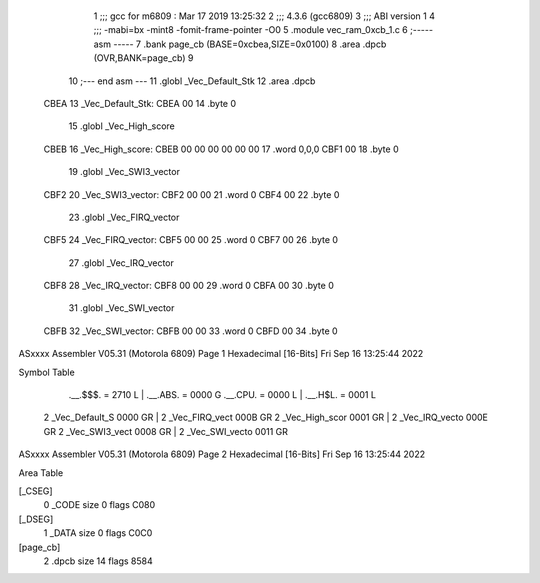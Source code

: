                               1 ;;; gcc for m6809 : Mar 17 2019 13:25:32
                              2 ;;; 4.3.6 (gcc6809)
                              3 ;;; ABI version 1
                              4 ;;; -mabi=bx -mint8 -fomit-frame-pointer -O0
                              5 	.module	vec_ram_0xcb_1.c
                              6 ;----- asm -----
                              7 	.bank page_cb (BASE=0xcbea,SIZE=0x0100)
                              8 	.area .dpcb (OVR,BANK=page_cb)
                              9 	
                             10 ;--- end asm ---
                             11 	.globl	_Vec_Default_Stk
                             12 	.area	.dpcb
   CBEA                      13 _Vec_Default_Stk:
   CBEA 00                   14 	.byte	0
                             15 	.globl	_Vec_High_score
   CBEB                      16 _Vec_High_score:
   CBEB 00 00 00 00 00 00    17 	.word	0,0,0
   CBF1 00                   18 	.byte	0
                             19 	.globl	_Vec_SWI3_vector
   CBF2                      20 _Vec_SWI3_vector:
   CBF2 00 00                21 	.word	0
   CBF4 00                   22 	.byte	0
                             23 	.globl	_Vec_FIRQ_vector
   CBF5                      24 _Vec_FIRQ_vector:
   CBF5 00 00                25 	.word	0
   CBF7 00                   26 	.byte	0
                             27 	.globl	_Vec_IRQ_vector
   CBF8                      28 _Vec_IRQ_vector:
   CBF8 00 00                29 	.word	0
   CBFA 00                   30 	.byte	0
                             31 	.globl	_Vec_SWI_vector
   CBFB                      32 _Vec_SWI_vector:
   CBFB 00 00                33 	.word	0
   CBFD 00                   34 	.byte	0
ASxxxx Assembler V05.31  (Motorola 6809)                                Page 1
Hexadecimal [16-Bits]                                 Fri Sep 16 13:25:44 2022

Symbol Table

    .__.$$$.       =   2710 L   |     .__.ABS.       =   0000 G
    .__.CPU.       =   0000 L   |     .__.H$L.       =   0001 L
  2 _Vec_Default_S     0000 GR  |   2 _Vec_FIRQ_vect     000B GR
  2 _Vec_High_scor     0001 GR  |   2 _Vec_IRQ_vecto     000E GR
  2 _Vec_SWI3_vect     0008 GR  |   2 _Vec_SWI_vecto     0011 GR

ASxxxx Assembler V05.31  (Motorola 6809)                                Page 2
Hexadecimal [16-Bits]                                 Fri Sep 16 13:25:44 2022

Area Table

[_CSEG]
   0 _CODE            size    0   flags C080
[_DSEG]
   1 _DATA            size    0   flags C0C0
[page_cb]
   2 .dpcb            size   14   flags 8584


